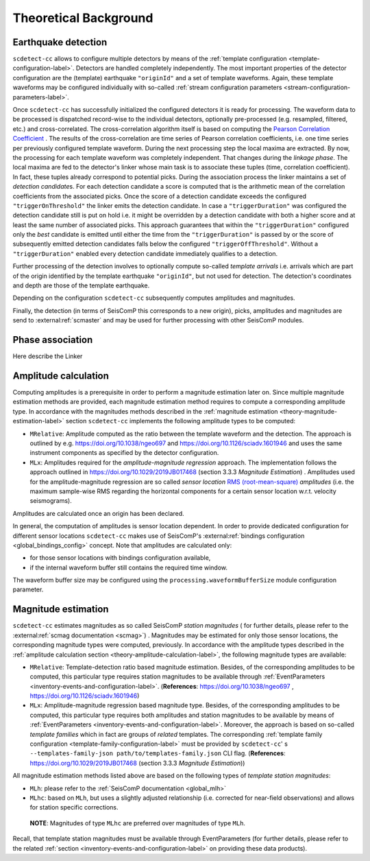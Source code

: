 .. _theoretical-background-label:

Theoretical Background
======================

.. _theory-earthquake-detection-label:

Earthquake detection
--------------------

.. image:: media/scdetect-cc-workflow.png
   :width: 500
   :alt: scdetect-cc workflow


``scdetect-cc`` allows to configure multiple detectors by means of the
:ref:`template configuration <template-configuration-label>`. Detectors are
handled completely independently. The most important properties of the detector
configuration are the (template) earthquake ``"originId"`` and a set of
template waveforms. Again, these template waveforms may be configured
individually with so-called :ref:`stream configuration parameters
<stream-configuration-parameters-label>`.

Once ``scdetect-cc`` has successfully initialized the configured detectors it is
ready for processing. The waveform data to be processed is dispatched
record-wise to the individual detectors, optionally pre-processed (e.g.
resampled, filtered, etc.) and cross-correlated. The cross-correlation
algorithm itself is based on computing the `Pearson Correlation Coefficient
<https://en.wikipedia.org/wiki/Pearson_correlation_coefficient>`_
. The results of the cross-correlation are time series of Pearson correlation
coefficients, i.e. one time series per previously configured template waveform.
During the next processing step the local maxima are extracted. By now, the
processing for each template waveform was completely independent. That changes
during the *linkage phase*. The local maxima are fed to the detector's linker
whose main task is to associate these tuples (time, correlation coefficient).
In fact, these tuples already correspond to potential picks. During the
association process the linker maintains a set of *detection candidate*\s. For
each detection candidate a score is computed that is the arithmetic mean of
the correlation coefficients from the associated picks. Once the score of a
detection candidate exceeds the configured ``"triggerOnThreshold"`` the linker
emits the detection candidate. In case a ``"triggerDuration"`` was configured the
detection candidate still is put on hold i.e. it might be overridden by a
detection candidate with both a higher score and at least the same number of
associated picks. This approach guarantees that within the
``"triggerDuration"`` configured only the *best* candidate is emitted until
either the time from the ``"triggerDuration"`` is passed by or the score of
subsequently emitted detection candidates falls below the configured
``"triggerOffThreshold"``. Without a ``"triggerDuration"`` enabled every
detection candidate immediately qualifies to a detection.

Further processing of the detection involves to optionally compute so-called
*template arrivals* i.e. arrivals which are part of the origin identified by
the template earthquake ``"originId"``, but not used for detection. The
detection's coordinates and depth are those of the template earthquake.

Depending on the configuration ``scdetect-cc`` subsequently computes amplitudes
and magnitudes.

Finally, the detection (in terms of SeisComP this corresponds to a new origin),
picks, amplitudes and magnitudes are send to :external:ref:`scmaster` and may
be used for further processing with other SeisComP modules.

.. _theory-phase-association-label:

Phase association
-----------------

Here describe the Linker

.. _theory-amplitude-calculation-label:

Amplitude calculation
---------------------

Computing amplitudes is a prerequisite in order to perform a magnitude
estimation later on. Since multiple magnitude estimation methods are provided,
each magnitude estimation method requires to compute a corresponding amplitude
type. In accordance with the magnitudes methods described in
the :ref:`magnitude estimation <theory-magnitude-estimation-label>` section ``scdetect-cc``
implements the following amplitude types to be computed:


* 
  ``MRelative``\ : Amplitude computed as the ratio between the template waveform and
  the detection. The approach is outlined by
  e.g. https://doi.org/10.1038/ngeo697
  and https://doi.org/10.1126/sciadv.1601946 and uses the same instrument
  components as specified by the detector configuration.

* 
  ``MLx``\ : Amplitudes required for the *amplitude-magnitude regression* approach.
  The implementation follows the approach outlined
  in https://doi.org/10.1029/2019JB017468 (section 3.3.3 *Magnitude Estimation*\ )
  . Amplitudes used for the amplitude-magnitude regression are so called *sensor
  location* `RMS (root-mean-square) <https://en.wikipedia.org/wiki/Root_mean_square>`_
  *amplitudes* (i.e. the maximum sample-wise RMS regarding the horizontal
  components for a certain sensor location w.r.t. velocity seismograms).

Amplitudes are calculated once an origin has been declared.

In general, the computation of amplitudes is sensor location dependent. In order
to provide dedicated configuration for different sensor locations ``scdetect-cc``
makes use of
SeisComP's :external:ref:`bindings configuration <global_bindings_config>`
concept. Note that amplitudes are calculated only:


* for those sensor locations with bindings configuration available,
* if the internal waveform buffer still contains the required time window.

The waveform buffer size may be configured using
the ``processing.waveformBufferSize`` module configuration parameter.

.. _theory-magnitude-estimation-label:

Magnitude estimation
--------------------

``scdetect-cc`` estimates magnitudes as so called SeisComP *station magnitudes* (
for further details, please refer to the :external:ref:`scmag documentation <scmag>`)
. Magnitudes may be estimated for only those sensor locations, the corresponding
magnitude types were computed, previously. In accordance with the amplitude
types described in the :ref:`amplitude calculation section <theory-amplitude-calculation-label>`,
the following magnitude types are available:


* 
  ``MRelative``\ : Template-detection ratio based magnitude estimation. Besides, of
  the corresponding amplitudes to be computed, this particular type requires
  station magnitudes to be available
  through :ref:`EventParameters <inventory-events-and-configuration-label>`.
  (\ **References**\ : https://doi.org/10.1038/ngeo697
  , https://doi.org/10.1126/sciadv.1601946)

* 
  ``MLx``\ : Amplitude-magnitude regression based magnitude type. Besides, of the
  corresponding amplitudes to be computed, this particular type requires both
  amplitudes and station magnitudes to be available by means
  of :ref:`EventParameters <inventory-events-and-configuration-label>`. Moreover, the
  approach is based on so-called *template families* which in fact are groups of
  *related* templates. The
  corresponding :ref:`template family configuration <template-family-configuration-label>`
  must be provided by ``scdetect-cc``\ '
  s ``--templates-family-json path/to/templates-family.json`` CLI flag.
  (\ **References**\ : https://doi.org/10.1029/2019JB017468 (section 3.3.3
  *Magnitude Estimation*\ ))

All magnitude estimation methods listed above are based on the following types
of *template station magnitudes*\ :


* 
  ``MLh``: please refer to the :ref:`SeisComP documentation <global_mlh>`

* 
  ``MLhc``\ : based on ``MLh``\ , but uses a slightly adjusted relationship (i.e.
  corrected for near-field observations) and allows for station specific
  corrections.

..

   **NOTE**\ : Magnitudes of type ``MLhc`` are preferred over magnitudes of type ``MLh``.


Recall, that template station magnitudes must be available through
EventParameters (for further details, please refer to the related :ref:`section
<inventory-events-and-configuration-label>` on providing these data products).

